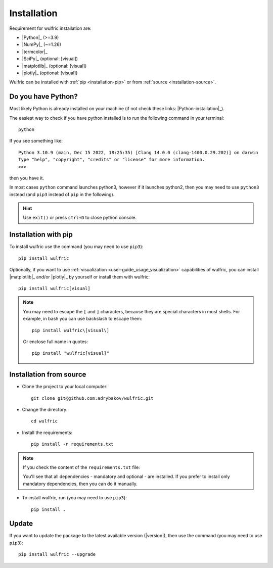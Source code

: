 .. _user-guide_start_installation:

************
Installation
************

Requirement for wulfric installation are:

* |Python|_ (>=3.9)
* |NumPy|_ (~=1.26)
* |termcolor|_
* |SciPy|_ (optional: [visual])
* |matplotlib|_ (optional: [visual])
* |plotly|_ (optional: [visual])

Wulfric can be installed with :ref:`pip <installation-pip>` or from
:ref:`source <installation-source>`.

Do you have Python?
===================

Most likely Python is already installed on your machine (if not check these links:
|Python-installation|_).

The easiest way to check if you have python installed is to run the following command in
your terminal::

  python

If you see something like::

  Python 3.10.9 (main, Dec 15 2022, 18:25:35) [Clang 14.0.0 (clang-1400.0.29.202)] on darwin
  Type "help", "copyright", "credits" or "license" for more information.
  >>>

then you have it.

In most cases ``python`` command launches python3, however if it launches python2, then
you may need to use ``python3`` instead (and ``pip3`` instead of ``pip`` in the following).

.. hint::
  Use ``exit()`` or press ``ctrl+D`` to close python console.

.. _installation-pip:

Installation with pip
=====================

To install wulfric use the command (you may need to use ``pip3``)::

  pip install wulfric

Optionally, if you want to use :ref:`visualization <user-guide_usage_visualization>`
capabilities of wulfric, you can install |matplotlib|_ and/or |plotly|_
by yourself or install them with wulfric::

  pip install wulfric[visual]

.. note::
  You may need to escape the ``[`` and ``]`` characters, because they are special
  characters in most shells. For example, in bash you can use backslash to escape them::

    pip install wulfric\[visual\]

  Or enclose full name in quotes::

    pip install "wulfric[visual]"

.. _installation-source:

Installation from source
========================

* Clone the project to your local computer::

    git clone git@github.com:adrybakov/wulfric.git

* Change the directory::

    cd wulfric

* Install the requirements::

    pip install -r requirements.txt

.. note:: If you check the content of the ``requirements.txt`` file:

  .. literalinclude:: ../../../requirements.txt

  You'll see that all dependencies - mandatory and optional - are installed. If you prefer
  to install only mandatory dependencies, then you can do it manually.

* To install wulfric, run (you may need to use ``pip3``)::

    pip install .

Update
======

If you want to update the package to the latest available version (|version|),
then use the command (you may need to use ``pip3``)::

  pip install wulfric --upgrade
